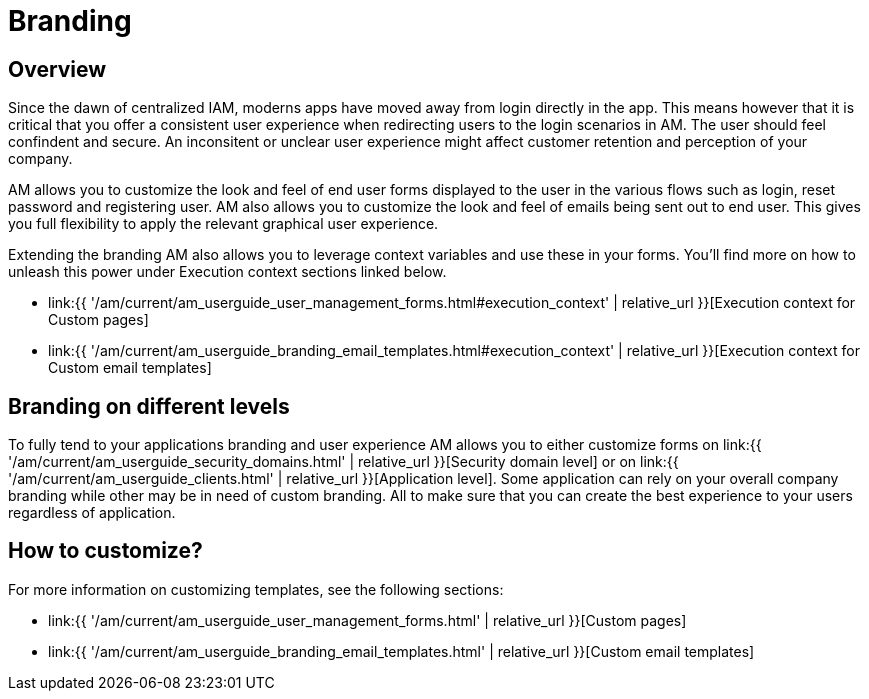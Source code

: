 = Branding
:page-sidebar: am_3_x_sidebar
:page-permalink: am/current/am_userguide_branding.html
:page-folder: am/user-guide
:page-layout: am

== Overview

Since the dawn of centralized IAM, moderns apps have moved away from login directly in the app. This means however that it is critical that you offer a consistent user experience when redirecting users to the login scenarios in AM. The user should feel confindent and secure. An inconsitent or unclear user experience might affect customer retention and perception of your company.

AM allows you to customize the look and feel of end user forms displayed to the user in the various flows such as login, reset password and registering user. AM also allows you to customize the look and feel of emails being sent out to end user. This gives you full flexibility to apply the relevant graphical user experience.

Extending the branding AM also allows you to leverage context variables and use these in your forms. You'll find more on how to unleash this power under Execution context sections linked below.

* link:{{ '/am/current/am_userguide_user_management_forms.html#execution_context' | relative_url }}[Execution context for Custom pages]
* link:{{ '/am/current/am_userguide_branding_email_templates.html#execution_context' | relative_url }}[Execution context for Custom email templates]

== Branding on different levels

To fully tend to your applications branding and user experience AM allows you to either customize forms on link:{{ '/am/current/am_userguide_security_domains.html' | relative_url }}[Security domain level] or on link:{{ '/am/current/am_userguide_clients.html' | relative_url }}[Application level]. Some application can rely on your overall company branding while other may be in need of custom branding. All to make sure that you can create the best experience to your users regardless of application.

== How to customize?

For more information on customizing templates, see the following sections:

* link:{{ '/am/current/am_userguide_user_management_forms.html' | relative_url }}[Custom pages]
* link:{{ '/am/current/am_userguide_branding_email_templates.html' | relative_url }}[Custom email templates]
